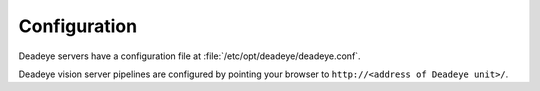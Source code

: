 .. _sect_config:

*************
Configuration
*************

Deadeye servers have a configuration file at :file:`/etc/opt/deadeye/deadeye.conf`.

Deadeye vision server pipelines are configured by pointing your browser to ``http://<address of Deadeye unit>/``.